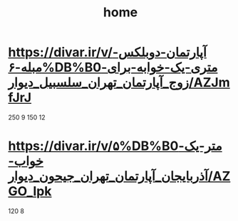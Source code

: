 :PROPERTIES:
:ID:       F976F37F-B893-4290-96A1-602D275D3F53
:END:
#+title: home
* https://divar.ir/v/آپارتمان-دوبلکس-مبله-۶%DB%B0متری-یک-خوابه-برای-زوج_آپارتمان_تهران_سلسبیل_دیوار/AZJmfJrJ

250 9
150 12
* https://divar.ir/v/۵%DB%B0متر-یک-خواب-آذربایجان_آپارتمان_تهران_جیحون_دیوار/AZGO_Ipk
120 8
